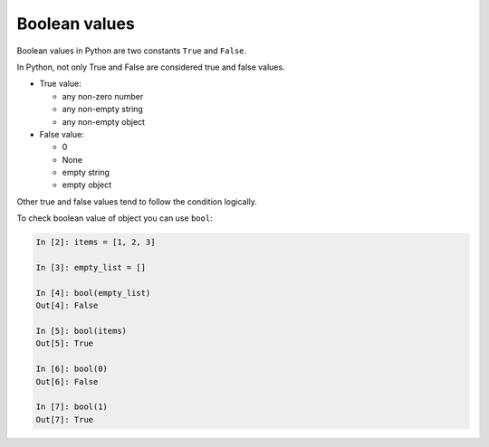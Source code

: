 Boolean values
===============

Boolean values in Python are two constants ``True`` and ``False``.

In Python, not only True and False are considered true and false values.

* True value:

  * any non-zero number
  * any non-empty string
  * any non-empty object

* False value:

  * 0
  * None
  * empty string
  * empty object

Other true and false values tend to follow the condition logically.

To check boolean value of object you can use ``bool``:

.. code:: python

    In [2]: items = [1, 2, 3]

    In [3]: empty_list = []

    In [4]: bool(empty_list)
    Out[4]: False

    In [5]: bool(items)
    Out[5]: True

    In [6]: bool(0)
    Out[6]: False

    In [7]: bool(1)
    Out[7]: True

